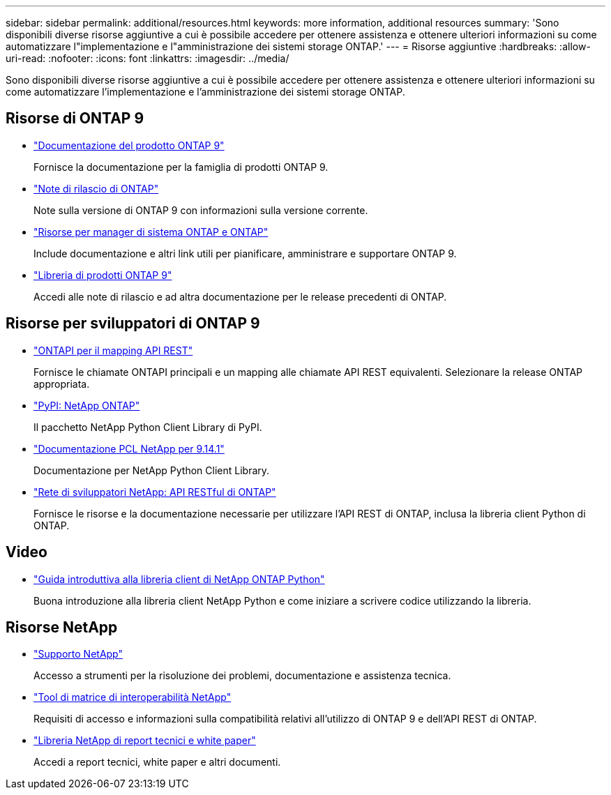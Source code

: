 ---
sidebar: sidebar 
permalink: additional/resources.html 
keywords: more information, additional resources 
summary: 'Sono disponibili diverse risorse aggiuntive a cui è possibile accedere per ottenere assistenza e ottenere ulteriori informazioni su come automatizzare l"implementazione e l"amministrazione dei sistemi storage ONTAP.' 
---
= Risorse aggiuntive
:hardbreaks:
:allow-uri-read: 
:nofooter: 
:icons: font
:linkattrs: 
:imagesdir: ../media/


[role="lead"]
Sono disponibili diverse risorse aggiuntive a cui è possibile accedere per ottenere assistenza e ottenere ulteriori informazioni su come automatizzare l'implementazione e l'amministrazione dei sistemi storage ONTAP.



== Risorse di ONTAP 9

* https://docs.netapp.com/us-en/ontap-family/["Documentazione del prodotto ONTAP 9"^]
+
Fornisce la documentazione per la famiglia di prodotti ONTAP 9.

* https://library.netapp.com/ecm/ecm_download_file/ECMLP2492508["Note di rilascio di ONTAP"^]
+
Note sulla versione di ONTAP 9 con informazioni sulla versione corrente.

* https://www.netapp.com/us/documentation/ontap-and-oncommand-system-manager.aspx["Risorse per manager di sistema ONTAP e ONTAP"^]
+
Include documentazione e altri link utili per pianificare, amministrare e supportare ONTAP 9.

* https://mysupport.netapp.com/documentation/productlibrary/index.html?productID=62286["Libreria di prodotti ONTAP 9"^]
+
Accedi alle note di rilascio e ad altra documentazione per le release precedenti di ONTAP.





== Risorse per sviluppatori di ONTAP 9

* link:../migrate/mapping.html["ONTAPI per il mapping API REST"]
+
Fornisce le chiamate ONTAPI principali e un mapping alle chiamate API REST equivalenti. Selezionare la release ONTAP appropriata.

* https://pypi.org/project/netapp-ontap["PyPI: NetApp ONTAP"^]
+
Il pacchetto NetApp Python Client Library di PyPI.

* https://library.netapp.com/ecmdocs/ECMLP2886776/html/index.html["Documentazione PCL NetApp per 9.14.1"^]
+
Documentazione per NetApp Python Client Library.

* https://devnet.netapp.com/restapi.php["Rete di sviluppatori NetApp: API RESTful di ONTAP"^]
+
Fornisce le risorse e la documentazione necessarie per utilizzare l'API REST di ONTAP, inclusa la libreria client Python di ONTAP.





== Video

* https://www.youtube.com/watch?v=Wws3SB5d9Ss["Guida introduttiva alla libreria client di NetApp ONTAP Python"^]
+
Buona introduzione alla libreria client NetApp Python e come iniziare a scrivere codice utilizzando la libreria.





== Risorse NetApp

* https://mysupport.netapp.com/["Supporto NetApp"^]
+
Accesso a strumenti per la risoluzione dei problemi, documentazione e assistenza tecnica.

* https://mysupport.netapp.com/matrix["Tool di matrice di interoperabilità NetApp"^]
+
Requisiti di accesso e informazioni sulla compatibilità relativi all'utilizzo di ONTAP 9 e dell'API REST di ONTAP.

* http://www.netapp.com/us/library/index.aspx["Libreria NetApp di report tecnici e white paper"^]
+
Accedi a report tecnici, white paper e altri documenti.


